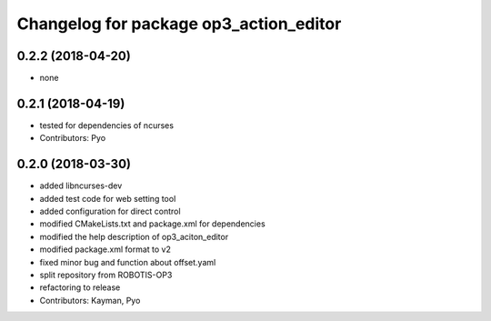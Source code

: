 ^^^^^^^^^^^^^^^^^^^^^^^^^^^^^^^^^^^^^^^
Changelog for package op3_action_editor
^^^^^^^^^^^^^^^^^^^^^^^^^^^^^^^^^^^^^^^

0.2.2 (2018-04-20)
------------------
* none

0.2.1 (2018-04-19)
------------------
* tested for dependencies of ncurses
* Contributors: Pyo

0.2.0 (2018-03-30)
------------------
* added libncurses-dev
* added test code for web setting tool
* added configuration for direct control
* modified CMakeLists.txt and package.xml for dependencies
* modified the help description of op3_aciton_editor
* modified package.xml format to v2
* fixed minor bug and function about offset.yaml
* split repository from ROBOTIS-OP3
* refactoring to release
* Contributors: Kayman, Pyo
